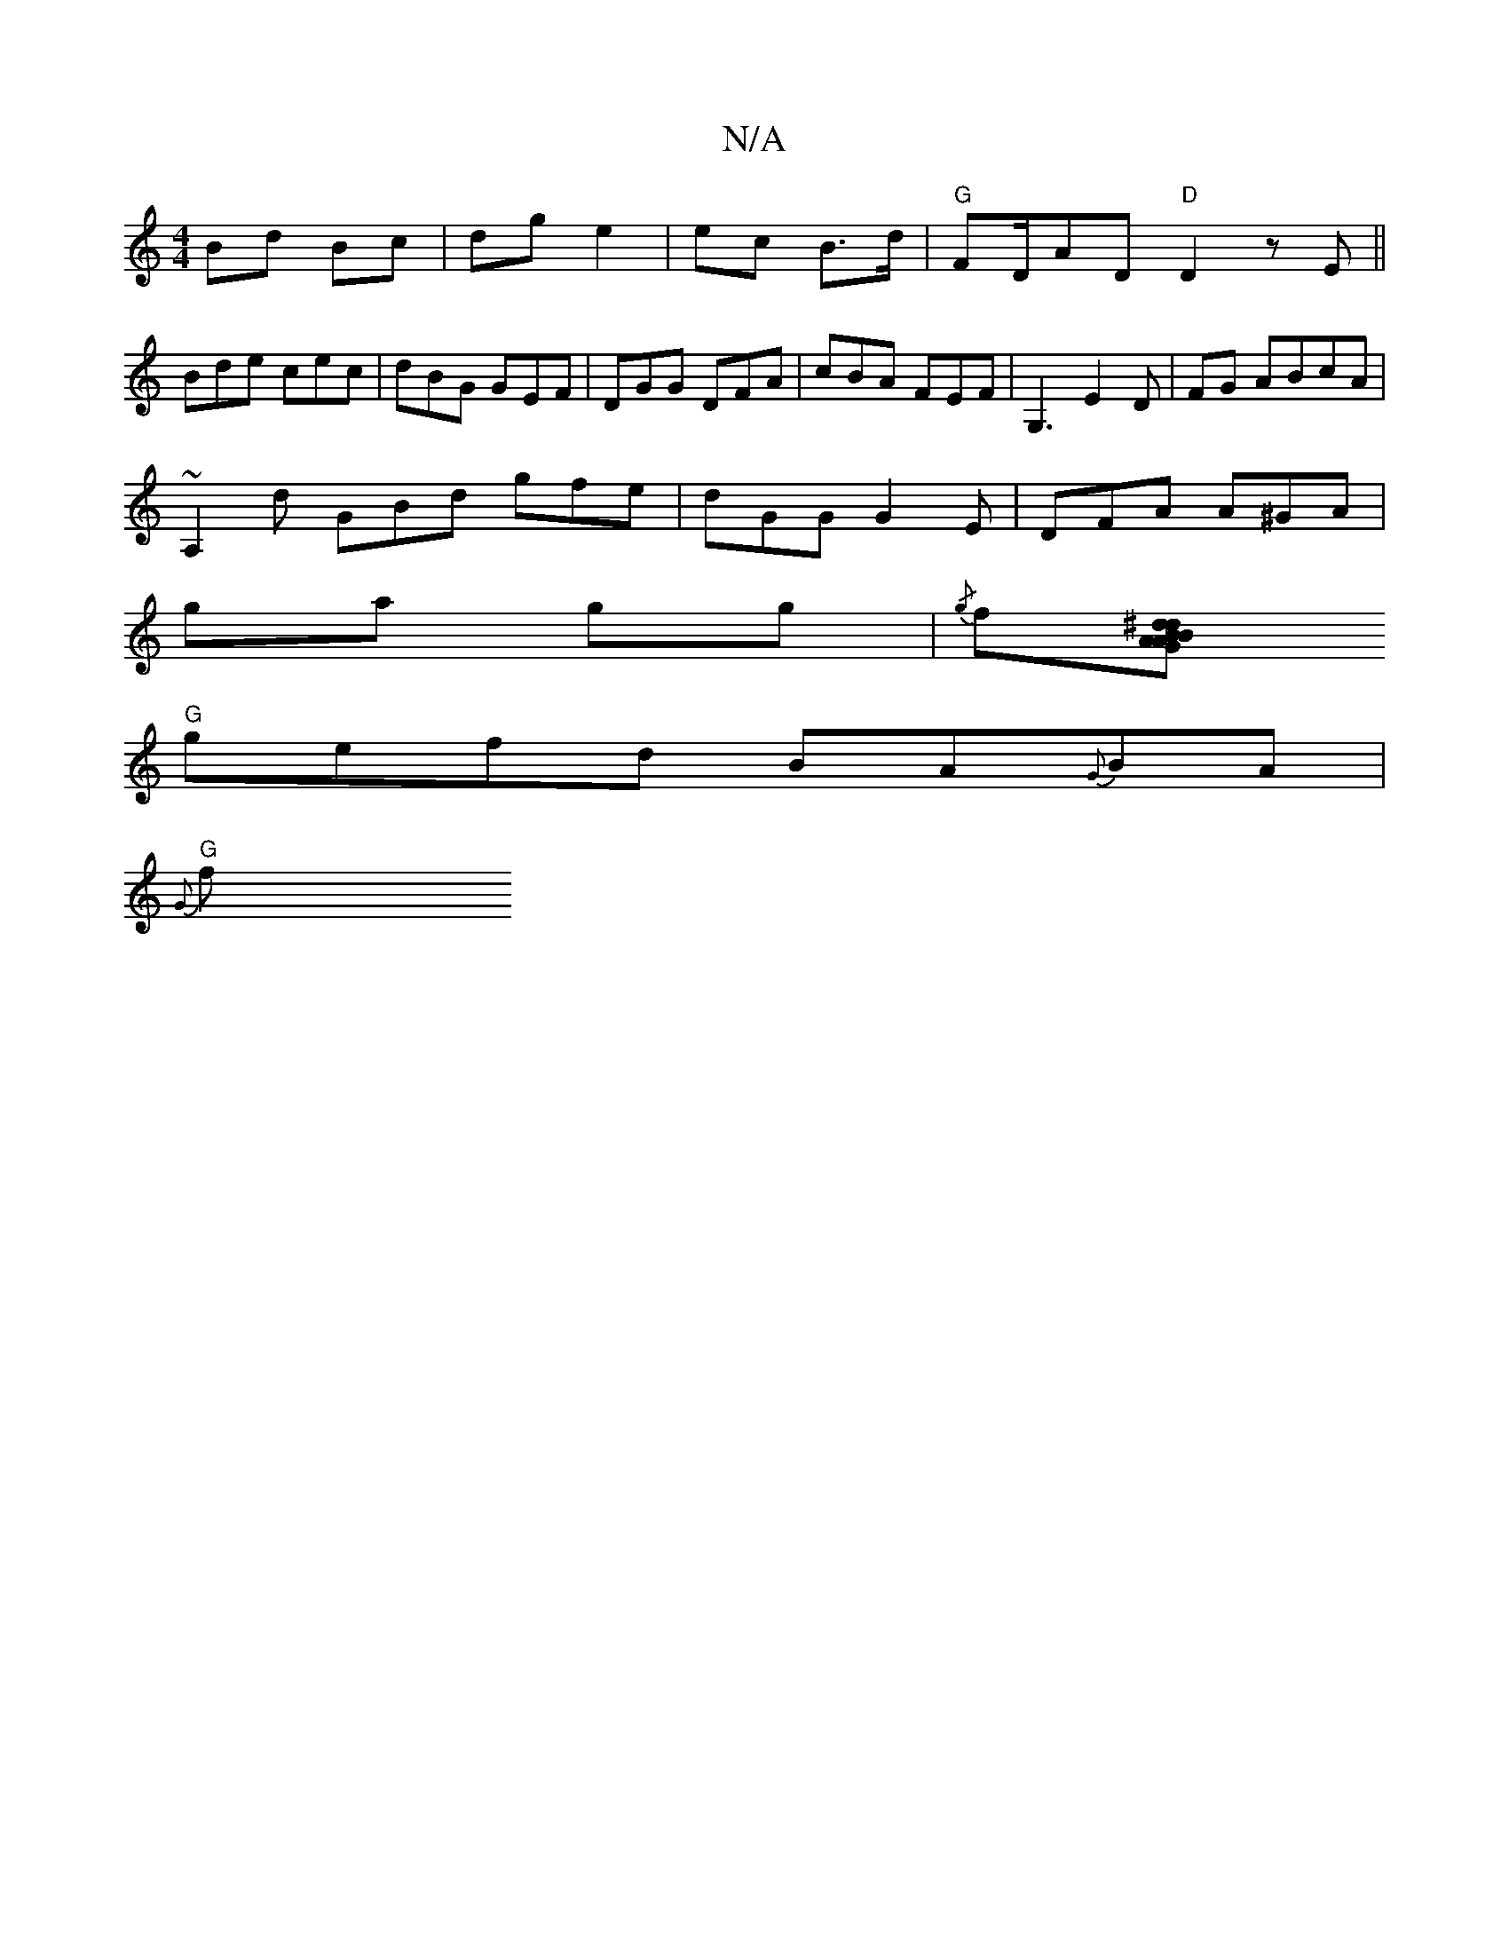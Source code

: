 X:1
T:N/A
M:4/4
R:N/A
K:Cmajor
 Bd Bc | dg e2 | ec B>d | "G"FD/AD "D"D2zE||
Bde cec|dBG GEF|DGG DFA|cBA FEF|G,3E2D|FG ABcA|
~A,2 d GBd gfe|dGG G2E|DFA A^GA|
ga gg|{/g}f[A^d .dB | GABA "D"AdAF|"F"d2"D"fede|
"G" gefd BA{G}BA|
"G"{G}f
